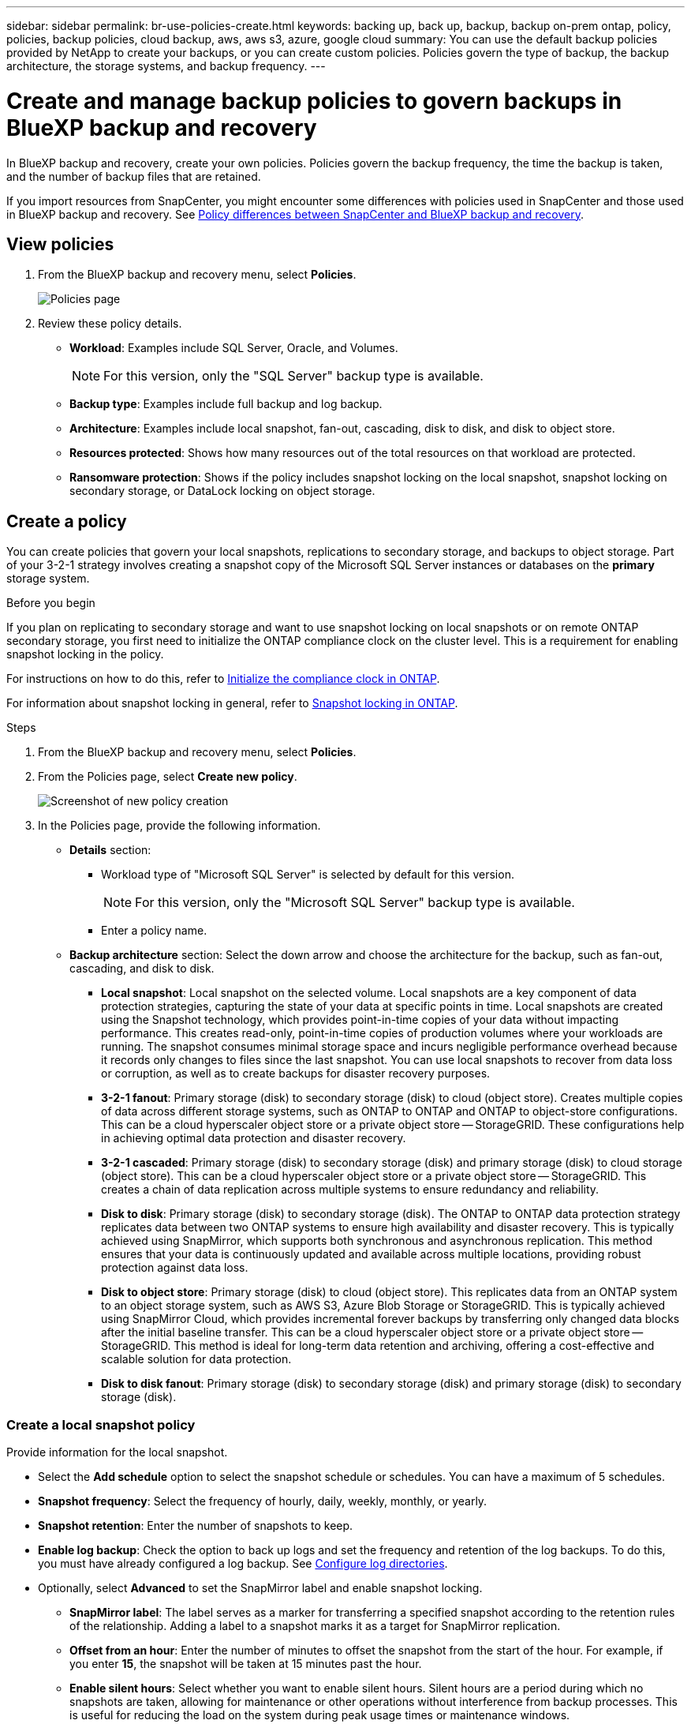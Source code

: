 ---
sidebar: sidebar
permalink: br-use-policies-create.html
keywords: backing up, back up, backup, backup on-prem ontap, policy, policies, backup policies, cloud backup, aws, aws s3, azure, google cloud
summary: You can use the default backup policies provided by NetApp to create your backups, or you can create custom policies. Policies govern the type of backup, the backup architecture, the storage systems, and backup frequency. 
---

= Create and manage backup policies to govern backups in BlueXP backup and recovery
:hardbreaks:
:icons: font
:imagesdir: ./media/

[.lead]
In BlueXP backup and recovery, create your own policies. Policies govern the backup frequency, the time the backup is taken, and the number of backup files that are retained. 

//This used to be the topic for Manage backup policies for ONTAP volumes. Recasting this for MS SQL Server apps. 

If you import resources from SnapCenter, you might encounter some differences with policies used in SnapCenter and those used in BlueXP backup and recovery. See link:reference-policy-differences-snapcenter.html[Policy differences between SnapCenter and BlueXP backup and recovery].



== View policies 

. From the BlueXP backup and recovery menu, select *Policies*.
+
image:screen-br-policies.png["Policies page"]

. Review these policy details. 

* *Workload*: Examples include SQL Server, Oracle, and Volumes. 
+
NOTE: For this version, only the "SQL Server" backup type is available.
* *Backup type*: Examples include full backup and log backup.
* *Architecture*: Examples include local snapshot, fan-out, cascading, disk to disk, and disk to object store. 
* *Resources protected*: Shows how many resources out of the total resources on that workload are protected.
* *Ransomware protection*: Shows if the policy includes snapshot locking on the local snapshot, snapshot locking on secondary storage, or DataLock locking on object storage. 


== Create a policy

You can create policies that govern your local snapshots, replications to secondary storage, and backups to object storage. Part of your 3-2-1 strategy involves creating a snapshot copy of the Microsoft SQL Server instances or databases on the *primary* storage system. 

.Before you begin

If you plan on replicating to secondary storage and want to use snapshot locking on local snapshots or on remote ONTAP secondary storage, you first need to initialize the ONTAP compliance clock on the cluster level. This is a requirement for enabling snapshot locking in the policy.

For instructions on how to do this, refer to https://docs.netapp.com/us-en/ontap/snaplock/initialize-complianceclock-task.html[Initialize the compliance clock in ONTAP^].

For information about snapshot locking in general, refer to https://docs.netapp.com/us-en/ontap/snaplock/snapshot-lock-concept.html[Snapshot locking in ONTAP^].


.Steps
. From the BlueXP backup and recovery menu, select *Policies*.
. From the Policies page, select *Create new policy*.
+
image:screen-br-policies-new-nodata.png[Screenshot of new policy creation]

. In the Policies page, provide the following information.   

* *Details* section: 
** Workload type of "Microsoft SQL Server" is selected by default for this version. 
+
NOTE: For this version, only the "Microsoft SQL Server" backup type is available.
** Enter a policy name.

* *Backup architecture* section: Select the down arrow and choose the architecture for the backup, such as fan-out, cascading, and disk to disk. 


** *Local snapshot*: Local snapshot on the selected volume. Local snapshots are a key component of data protection strategies, capturing the state of your data at specific points in time. Local snapshots are created using the Snapshot technology, which provides point-in-time copies of your data without impacting performance. This creates read-only, point-in-time copies of production volumes where your workloads are running. The snapshot consumes minimal storage space and incurs negligible performance overhead because it records only changes to files since the last snapshot. You can use local snapshots to recover from data loss or corruption, as well as to create backups for disaster recovery purposes.
** *3-2-1 fanout*: Primary storage (disk) to secondary storage (disk) to cloud (object store). Creates multiple copies of data across different storage systems, such as ONTAP to ONTAP and ONTAP to object-store configurations. This can be a cloud hyperscaler object store or a private object store -- StorageGRID. These configurations help in achieving optimal data protection and disaster recovery.
** *3-2-1 cascaded*: Primary storage (disk) to secondary storage (disk) and primary storage (disk) to cloud storage (object store). This can be a cloud hyperscaler object store or a private object store -- StorageGRID. This creates a chain of data replication across multiple systems to ensure redundancy and reliability. 
** *Disk to disk*: Primary storage (disk) to secondary storage (disk). The ONTAP to ONTAP data protection strategy replicates data between two ONTAP systems to ensure high availability and disaster recovery. This is typically achieved using SnapMirror, which supports both synchronous and asynchronous replication. This method ensures that your data is continuously updated and available across multiple locations, providing robust protection against data loss. 
** *Disk to object store*: Primary storage (disk) to cloud (object store). This replicates data from an ONTAP system to an object storage system, such as AWS S3, Azure Blob Storage or StorageGRID. This is typically achieved using SnapMirror Cloud, which provides incremental forever backups by transferring only changed data blocks after the initial baseline transfer. This can be a cloud hyperscaler object store or a private object store -- StorageGRID. This method is ideal for long-term data retention and archiving, offering a cost-effective and scalable solution for data protection.
** *Disk to disk fanout*: Primary storage (disk) to secondary storage (disk)  and primary storage (disk) to secondary storage (disk).

//** *3-2-1-1 cascaded*: Primary storage (disk) to secondary storage (disk) and primary (disk) to cloud (object store)  (Multiple object storage) 


=== Create a local snapshot policy 
Provide information for the local snapshot.

* Select the *Add schedule* option to select the snapshot schedule or schedules. You can have a maximum of 5 schedules.  
* *Snapshot frequency*: Select the frequency of hourly, daily, weekly, monthly, or yearly. 
* *Snapshot retention*: Enter the number of snapshots to keep.
* *Enable log backup*: Check the option to back up logs and set the frequency and retention of the log backups. To do this, you must have already configured a log backup. See link:br-start-configure.html[Configure log directories].

* Optionally, select *Advanced* to set the SnapMirror label and enable snapshot locking. 


** *SnapMirror label*: The label serves as a marker for transferring a specified snapshot according to the retention rules of the relationship. Adding a label to a snapshot marks it as a target for SnapMirror replication.
** *Offset from an hour*: Enter the number of minutes to offset the snapshot from the start of the hour. For example, if you enter *15*, the snapshot will be taken at 15 minutes past the hour.

** *Enable silent hours*: Select whether you want to enable silent hours. Silent hours are a period during which no snapshots are taken, allowing for maintenance or other operations without interference from backup processes. This is useful for reducing the load on the system during peak usage times or maintenance windows.

** *Enable snapshot locking*: Select whether you want to enable tamper-proof snapshots. Enabling this option ensures that the snapshots cannot be deleted or altered until the specified retention period has expired. This feature is crucial for protecting your data against ransomware attacks and ensuring data integrity.         

** *Snapshot locking period*: Enter the number of days, months, or years that you want to lock the snapshot.


=== Create a policy for secondary settings (replication to secondary storage)

Provide information for the replication to secondary storage. Schedule information from the local snapshot settings appears for you in the secondary settings.  

* *Backup*: Select the frequency of hourly, daily, weekly, monthly, or yearly. 
* *Backup target*: Select the target system on secondary storage for the backup.
* *Retention*: Enter the number of snapshots to keep.

* *Enable snapshot locking*: Select whether you want to enable tamper-proof snapshots. 
* *Snapshot locking period*: Enter the number of days, months, or years that you want to lock the snapshot.
* *Transfer to secondary*: 
** The *ONTAP transfer schedule - Inline* option is selected by default and that indicates that snapshots are transferred to the secondary storage system immediately. You don't need to schedule the backup. 
** Other options: If you choose a deferred transfer, the transfers are not immediate and you can set a schedule.  

//** *Schedule*: Data is transferred to the secondary storage system at a later time as defined by the schedule. 



=== Create a policy for object storage settings

Provide information for the backup to object storage.

NOTE: The fields that appear differ depending on the provider and architecture selected. 

==== Create a policy for AWS object storage

Enter information in these fields: 

* *Provider*: Select *AWS*. 
* *AWS account*: Select the AWS account. 
* *Backup target*: Select a registered S3 object storage target. Ensure that the target is accessible within your backup environment. 
* *IPspace*: Select the IPspace to use for the backup operations. This is useful if you have multiple IPspaces and want to control which one is used for backups.
* *Schedule settings*: Select the schedule that was set for the local snapshots. You can remove a schedule, but you cannot add one because the schedules are set according to the local snapshot schedules.  
* *Retention*: Enter the number of snapshots to keep.
* *Run at*: Choose the ONTAP transfer schedule to back up data to object storage. 

* *Tier your backups from object store to archival storage*: If you choose to tier backups to archive storage (for example, AWS Glacier), select the tier option and the number of days to archive. 

//To move older backup files to a less expensive storage class or access tier after a certain number of days, select the *Archive* option and indicate the number of days that should elapse before the data is archived. Enter *0* as the "Archive After Days" to send your backup file directly to archival storage.

==== Create a policy for Microsoft Azure object storage

Enter information in these fields: 

* *Provider*: Select *Azure*. 
* *Azure subscription*: Select the Azure subscription from those discovered.
* *Azure resource group*: Select the Azure resource group from those discovered.
* *Backup target*: Select a registered object storage target. Ensure that the target is accessible within your backup environment.  
* *IPspace*: Select the IPspace to use for the backup operations. This is useful if you have multiple IPspaces and want to control which one is used for backups.
* *Schedule settings*: Select the schedule that was set for the local snapshots. You can remove a schedule, but you cannot add one because the schedules are set according to the local snapshot schedules.  
* *Retention*: Enter the number of snapshots to keep.
* *Run at*: Choose the ONTAP transfer schedule to back up data to object storage. 
+
NOTE: This feature is not available in the Preview 2025 version.
* *Tier your backups from object store to archival storage*: If you choose to tier backups to archive storage, select the tier option and the number of days to archive. 

//To move older backup files to a less expensive storage class or access tier after a certain number of days, select the *Archive* option and indicate the number of days that should elapse before the data is archived. Enter *0* as the "Archive After Days" to send your backup file directly to archival storage.


==== Create a policy for StorageGRID object storage 
Enter information in these fields: 

* *Provider*: Select *StorageGRID*. 
* *Backup target name*: Select a registered S3 object storage target. Ensure that the target is accessible within your backup environment.   
* *Schedule settings*: Select the schedule that was set for the local snapshots. You can remove a schedule, but you cannot add one because the schedules are set according to the local snapshot schedules.  
* *Retention*: Enter the number of snapshots to keep.

* *Transfer schedule for object storage*: Choose the ONTAP transfer schedule to back up data to object storage. 

* *Enable integrity scan*: Select whether you want to enable integrity scans (snapshot locking) on the object storage. This ensures that the backups are valid and can be restored successfully. The integrity scan frequency is set to 7 days by default. To protect your backups from being modified or deleted, select the *Integrity scan* option. The scan occurs only on the latest snapshot. You can enable or disable integrity scans on the latest snapshot. 
//+
//TIP: Enabling scans will incur extra charges, depending on the cloud provider. 


* *Tier your backups from object store to archival storage*: If you choose to tier backups to archive storage, select the tier option and the number of days to archive. 

//To move older backup files to a less expensive storage class or access tier after a certain number of days, select the *Archive* option and indicate the number of days that should elapse before the data is archived. Enter *0* as the "Archive After Days" to send your backup file directly to archival storage.




=== Configure advanced settings in the policy 

Optionally, you can configure advanced settings in the policy. These settings are available for all backup architectures, including local snapshots, replication to secondary storage, and backups to object storage.

image:screen-br-policies-advanced.png[Advanced settings screenshot for BlueXP backup and recovery policies]

.Steps
. From the BlueXP backup and recovery menu, select *Policies*.
. From the Policies page, select *Create new policy*.
. In the Policy > Advanced settings section, select the down arrow and select the option. 

. Provide the following information:

* *Copy only backup*: Choose copy-only backup (a type of Microsoft SQL Server backup) that lets you back up your resources by using another backup application.  

* *Availability group settings*: Select preferred backup replicas or specify a particular replica. This setting is useful if you have a SQL Server availability group and want to control which replica is used for backups.


* *Maximum transfer rate*: To not set a limit on bandwidth usage, select *Unlimited*. If you want to limit the transfer rate, select *Limited* and select the network bandwidth between 1 and 1,000 Mbps allocated to upload backups to object storage. By default, ONTAP can use an unlimited amount of bandwidth to transfer the backup data from volumes in the working environment to object storage. If you notice backup traffic is affecting normal user workloads, consider decreasing the amount of network bandwidth that is used during the transfer. 

* *Job retries*: To retry the job in case of a failure or interruption, select *Enable job retries during failure*. Enter the maximum number of snapshot and backup job retries and the retry time interval. The recount must be less than 10. This setting is useful if you want to ensure that the backup job is retried in case of a failure or interruption.
+
TIP: If the snapsnot frequency is set to 1 hour, the maximum delay along with the retry count shouldn't exceed 45 minutes. 

* *Export existing snapshot copies*: Indicate whether you want to export historical snapshot copies to object storage as backup files and include them in your initial baseline backup files for future volumes. This helps you initialize your backups in the cloud by moving older snapshots into the baseline backup copy. 




* *Ransomware scan*: Select whether you want to enable ransomware scanning on each bucket. This enables snapshot locking on the local snapshot, snapshot locking on secondary storage, and DataLock locking on object storage. Enter the frequency of the scan in days. 

* *Export existing snapshots*: Indicate whether you want to export historical snapshot copies to object storage as backup files and include them in your initial baseline backup files for future volumes. This helps you initialize your backups in the cloud by moving older snapshots into the baseline backup copy.

* *Yearly snapshot deletion*: Select whether you want yearly snapshots removed from the source system. Yearly backups are very large. By default, yearly snapshots are deleted automatically from the source system after being transferred to object storage. 
+
image:screen-br-policies-advanced-more.png[Advanced settings screenshot for BlueXP backup and recovery policies]

* *Backup verification*: Select whether you want to enable backup verification and whether you want it immediately or later. This feature ensures that the backups are valid and can be restored successfully. We recommend that you enable this option to ensure the integrity of your backups. By default, backup verification runs from secondary storage if secondary storage is configured. If secondary storage isn't configured, backup verification runs from primary storage. 
+
image:screen-br-policies-advanced-more-backup-verification.png[Backup verification settings screenshot for BlueXP backup and recovery policies]
+
Additionally, configure the following options:

** *Daily*, *Weekly*, *Monthly*, or *Yearly* verification: If you chose *Later* as the backup verification, select the frequency of backup verification. This ensures that backups are regularly checked for integrity and can be restored successfully.
** *Backup labels*: Enter a label for the backup. This label is used to identify the backup in the system and can be useful for tracking and managing backups.
** *Database consistency check*: Select whether you want to enable database consistency checks. This option ensures that the databases are in a consistent state before the backup is taken, which is crucial for ensuring data integrity.
** *Verify log backups*: Select whether you want to verify log backups. Select the verification server. If you chose disk-to-disk or 3-2-1, also select the verification storage location. This option ensures that the log backups are valid and can be restored successfully, which is important for maintaining the integrity of your databases.



* *Networking*: Select the network interface to use for the backup operations. This is useful if you have multiple network interfaces and want to control which one is used for backups.

** *IPspace*: Select the IPspace to use for the backup operations. This is useful if you have multiple IPspaces and want to control which one is used for backups.

** *Private endpoint configuration*: If you are using a private endpoint for your object storage, select the private endpoint configuration to use for the backup operations. This is useful if you want to ensure that the backups are transferred securely over a private network connection.

* *Notification*: Select whether you want to enable email notifications for backup operations. This is useful if you want to be notified when a backup operation starts, completes, or fails. 


//* *Integrity scan*: To protect your backups from being modified or deleted, select the *Integrity scan* option. The default setting for the scan frequency is for 7 days. The scan occurs only on the latest snapshot. You can enable or disable integrity scans on the latest snapshot. 
//+
//TIP: Enabling scans will incur extra charges, depending on the cloud provider. 






== Edit policies 

You can edit backup architecture, backup frequency, retention policy, and other settings for a policy.

You can add another protection level when you edit a policy, but you cannot remove a protection level. For example, if the policy is only protecting local snapshots, you can add replication to secondary storage or backups to object storage. If you have local snapshots and replication, you can add object storage. However, if you have local snapshots, replication, and object storage, you cannot remove one of these levels. 

If you are editing a policy that backs up to object storage, you can enable archival.   

.Steps
. From the BlueXP backup and recovery menu, select *Policies*.
. Select the policy that you want to edit.
. Select the *Actions* image:icon-action.png["Actions icon"] icon, and select *Edit*.


== Delete policies

You can delete a policy if you no longer need it.

TIP: You cannot delete a policy that is associated with a workload.

.Steps
. From the BlueXP backup and recovery menu, select *Policies*.
. Select the policy that you want to delete.
. Select the *Actions* image:icon-action.png["Actions icon"] icon, and select *Delete*.
. Review the information in the confirmation dialog box, and select *Delete*.


